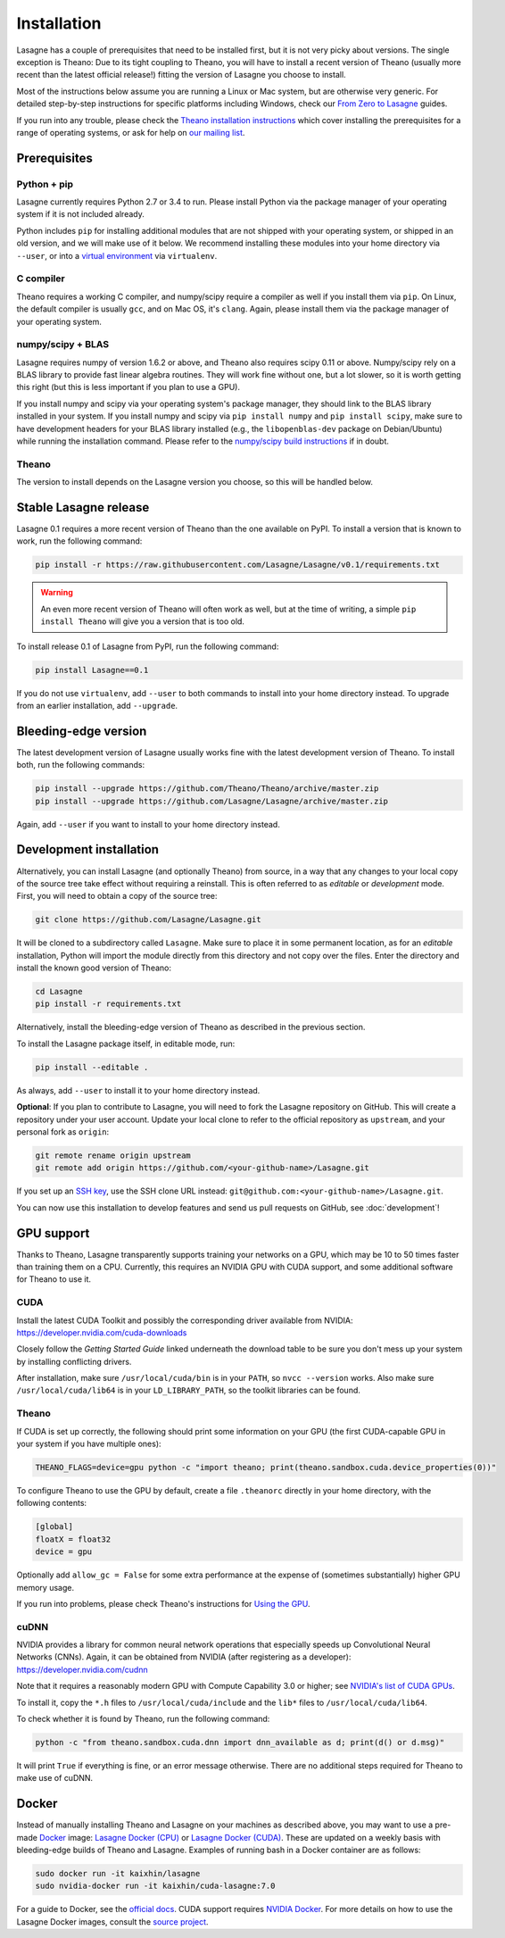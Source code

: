 .. _installation:

============
Installation
============

Lasagne has a couple of prerequisites that need to be installed first, but it
is not very picky about versions. The single exception is Theano: Due to its
tight coupling to Theano, you will have to install a recent version of Theano
(usually more recent than the latest official release!) fitting the version of
Lasagne you choose to install.

Most of the instructions below assume you are running a Linux or Mac system,
but are otherwise very generic. For detailed step-by-step instructions for
specific platforms including Windows, check our `From Zero to Lasagne
<https://github.com/Lasagne/Lasagne/wiki/From-Zero-to-Lasagne>`_ guides.

If you run into any trouble, please check the `Theano installation instructions
<http://deeplearning.net/software/theano/install.html>`_ which cover installing
the prerequisites for a range of operating systems, or ask for help on `our
mailing list <https://groups.google.com/d/forum/lasagne-users>`_.


Prerequisites
=============

Python + pip
------------

Lasagne currently requires Python 2.7 or 3.4 to run. Please install Python via
the package manager of your operating system if it is not included already.

Python includes ``pip`` for installing additional modules that are not shipped
with your operating system, or shipped in an old version, and we will make use
of it below. We recommend installing these modules into your home directory
via ``--user``, or into a `virtual environment
<http://www.dabapps.com/blog/introduction-to-pip-and-virtualenv-python/>`_
via ``virtualenv``.

C compiler
----------

Theano requires a working C compiler, and numpy/scipy require a compiler as
well if you install them via ``pip``. On Linux, the default compiler is usually
``gcc``, and on Mac OS, it's ``clang``. Again, please install them via the
package manager of your operating system.

numpy/scipy + BLAS
------------------

Lasagne requires numpy of version 1.6.2 or above, and Theano also requires
scipy 0.11 or above. Numpy/scipy rely on a BLAS library to provide fast linear
algebra routines. They will work fine without one, but a lot slower, so it is
worth getting this right (but this is less important if you plan to use a GPU).

If you install numpy and scipy via your operating system's package manager,
they should link to the BLAS library installed in your system. If you install
numpy and scipy via ``pip install numpy`` and ``pip install scipy``, make sure
to have development headers for your BLAS library installed (e.g., the
``libopenblas-dev`` package on Debian/Ubuntu) while running the installation
command. Please refer to the `numpy/scipy build instructions
<http://www.scipy.org/scipylib/building/index.html>`_ if in doubt.

Theano
------

The version to install depends on the Lasagne version you choose, so this will
be handled below.


Stable Lasagne release
======================

Lasagne 0.1 requires a more recent version of Theano than the one available
on PyPI. To install a version that is known to work, run the following command:

.. code-block:: bash

  pip install -r https://raw.githubusercontent.com/Lasagne/Lasagne/v0.1/requirements.txt

.. warning::
  An even more recent version of Theano will often work as well, but at the
  time of writing, a simple ``pip install Theano`` will give you a version that
  is too old.

To install release 0.1 of Lasagne from PyPI, run the following command:

.. code-block:: bash

  pip install Lasagne==0.1

If you do not use ``virtualenv``, add ``--user`` to both commands to install
into your home directory instead. To upgrade from an earlier installation, add
``--upgrade``.


Bleeding-edge version
=====================

The latest development version of Lasagne usually works fine with the latest
development version of Theano. To install both, run the following commands:

.. code-block:: bash

  pip install --upgrade https://github.com/Theano/Theano/archive/master.zip
  pip install --upgrade https://github.com/Lasagne/Lasagne/archive/master.zip

Again, add ``--user`` if you want to install to your home directory instead.


.. _lasagne-development-install:

Development installation
========================

Alternatively, you can install Lasagne (and optionally Theano) from source,
in a way that any changes to your local copy of the source tree take effect
without requiring a reinstall. This is often referred to as *editable* or
*development* mode. First, you will need to obtain a copy of the source tree:

.. code-block:: bash

  git clone https://github.com/Lasagne/Lasagne.git

It will be cloned to a subdirectory called ``Lasagne``. Make sure to place it
in some permanent location, as for an *editable* installation, Python will
import the module directly from this directory and not copy over the files.
Enter the directory and install the known good version of Theano:

.. code-block:: bash

  cd Lasagne
  pip install -r requirements.txt

Alternatively, install the bleeding-edge version of Theano as described in the
previous section.

To install the Lasagne package itself, in editable mode, run:

.. code-block:: bash

  pip install --editable .

As always, add ``--user`` to install it to your home directory instead.

**Optional**: If you plan to contribute to Lasagne, you will need to fork the
Lasagne repository on GitHub. This will create a repository under your user
account. Update your local clone to refer to the official repository as
``upstream``, and your personal fork as ``origin``:

.. code-block:: bash

  git remote rename origin upstream
  git remote add origin https://github.com/<your-github-name>/Lasagne.git

If you set up an `SSH key <https://help.github.com/categories/ssh/>`_, use the
SSH clone URL instead: ``git@github.com:<your-github-name>/Lasagne.git``.

You can now use this installation to develop features and send us pull requests
on GitHub, see :doc:`development`!


GPU support
===========

Thanks to Theano, Lasagne transparently supports training your networks on a
GPU, which may be 10 to 50 times faster than training them on a CPU. Currently,
this requires an NVIDIA GPU with CUDA support, and some additional software for
Theano to use it.

CUDA
----

Install the latest CUDA Toolkit and possibly the corresponding driver available
from NVIDIA: https://developer.nvidia.com/cuda-downloads

Closely follow the *Getting Started Guide* linked underneath the download table
to be sure you don't mess up your system by installing conflicting drivers.

After installation, make sure ``/usr/local/cuda/bin`` is in your ``PATH``, so
``nvcc --version`` works. Also make sure ``/usr/local/cuda/lib64`` is in your
``LD_LIBRARY_PATH``, so the toolkit libraries can be found.

Theano
------

If CUDA is set up correctly, the following should print some information on
your GPU (the first CUDA-capable GPU in your system if you have multiple ones):

.. code-block:: bash

  THEANO_FLAGS=device=gpu python -c "import theano; print(theano.sandbox.cuda.device_properties(0))"

To configure Theano to use the GPU by default, create a file ``.theanorc``
directly in your home directory, with the following contents:

.. code-block:: none

  [global]
  floatX = float32
  device = gpu

Optionally add ``allow_gc = False`` for some extra performance at the expense
of (sometimes substantially) higher GPU memory usage.

If you run into problems, please check Theano's instructions for `Using the GPU
<http://deeplearning.net/software/theano/tutorial/using_gpu.html>`_.

cuDNN
-----

NVIDIA provides a library for common neural network operations that especially
speeds up Convolutional Neural Networks (CNNs). Again, it can be obtained from
NVIDIA (after registering as a developer): https://developer.nvidia.com/cudnn

Note that it requires a reasonably modern GPU with Compute Capability 3.0 or higher;
see `NVIDIA's list of CUDA GPUs <https://developer.nvidia.com/cuda-gpus>`_.

To install it, copy the ``*.h`` files to ``/usr/local/cuda/include`` and the
``lib*`` files to ``/usr/local/cuda/lib64``.

To check whether it is found by Theano, run the following command:

.. code-block:: bash

  python -c "from theano.sandbox.cuda.dnn import dnn_available as d; print(d() or d.msg)"

It will print ``True`` if everything is fine, or an error message otherwise.
There are no additional steps required for Theano to make use of cuDNN.

Docker
======

Instead of manually installing Theano and Lasagne on your machines as described above,
you may want to use a pre-made `Docker <https://www.docker.com/what-docker>`_
image: `Lasagne Docker (CPU) <https://hub.docker.com/r/kaixhin/lasagne/>`_ or
`Lasagne Docker (CUDA) <https://hub.docker.com/r/kaixhin/cuda-lasagne/>`_. These
are updated on a weekly basis with bleeding-edge builds of Theano and Lasagne.
Examples of running bash in a Docker container are as follows:

.. code-block:: bash

  sudo docker run -it kaixhin/lasagne
  sudo nvidia-docker run -it kaixhin/cuda-lasagne:7.0

For a guide to Docker, see the `official docs <https://docs.docker.com>`_.
CUDA support requires `NVIDIA Docker <https://github.com/NVIDIA/nvidia-docker>`_.
For more details on how to use the Lasagne Docker images,
consult the `source project <https://github.com/Kaixhin/dockerfiles>`_.
